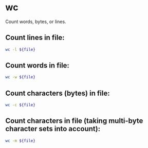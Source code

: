 * wc

Count words, bytes, or lines.

** Count lines in file:

#+BEGIN_SRC sh
  wc -l ${file}
#+END_SRC

** Count words in file:

#+BEGIN_SRC sh
  wc -w ${file}
#+END_SRC

** Count characters (bytes) in file:

#+BEGIN_SRC sh
  wc -c ${file}
#+END_SRC

** Count characters in file (taking multi-byte character sets into account):

#+BEGIN_SRC sh
  wc -m ${file}
#+END_SRC
